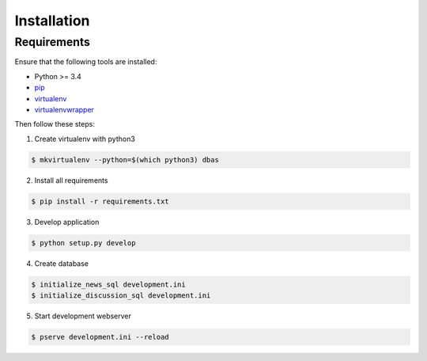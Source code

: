 .. _installation:

============
Installation
============

Requirements
============

Ensure that the following tools are installed:

* Python >= 3.4
* `pip <https://pip.pypa.io/en/stable/installing/>`_
* `virtualenv <http://virtualenv.readthedocs.org/en/latest/installation.html>`_
* `virtualenvwrapper <http://virtualenvwrapper.readthedocs.org/en/latest/install.html>`_

Then follow these steps:

1. Create virtualenv with python3

.. code-block:: console

    $ mkvirtualenv --python=$(which python3) dbas

2. Install all requirements

.. code-block:: console

    $ pip install -r requirements.txt

3. Develop application

.. code-block:: console

    $ python setup.py develop

4. Create database

.. code-block:: console

    $ initialize_news_sql development.ini
    $ initialize_discussion_sql development.ini

5. Start development webserver

.. code-block:: console

    $ pserve development.ini --reload
